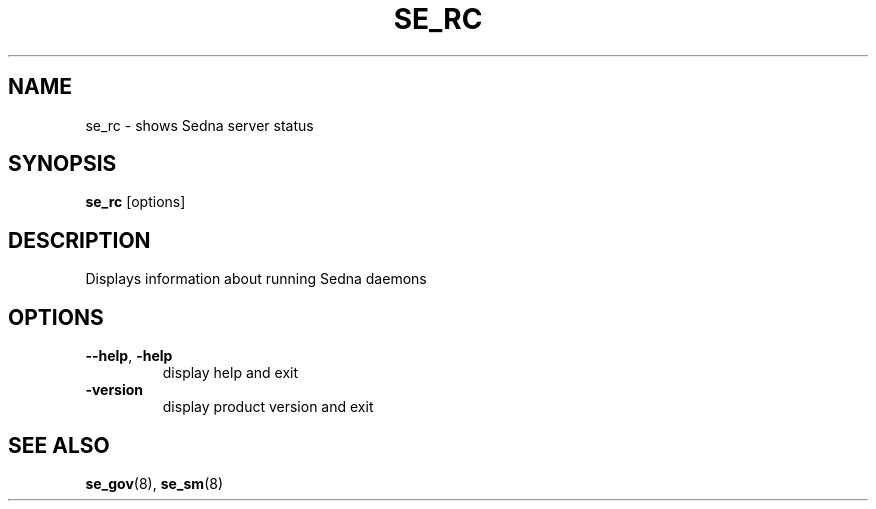 .TH SE_RC 8 "June 2005" "Sedna" "Sedna Native XML DBMS"

.SH NAME
se_rc \- shows Sedna server status

.SH SYNOPSIS
.B se_rc
[options]

.SH DESCRIPTION
Displays information about running Sedna daemons

.SH OPTIONS
.TP
\fB--help\fR, \fB-help\fR
display help and exit
.TP
\fB-version\fR
display product version and exit

.SH "SEE ALSO"
.BR se_gov (8),
.BR se_sm (8)

